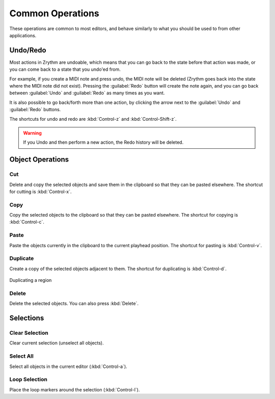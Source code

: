 .. This is part of the Zrythm Manual.
   Copyright (C) 2020 Alexandros Theodotou <alex at zrythm dot org>
   See the file index.rst for copying conditions.

.. _common-operations:

Common Operations
=================

These operations are common to most editors, and behave
similarly to what you should be used to from other
applications.

Undo/Redo
---------
Most actions in Zrythm are undoable, which means
that you can go back to the state before that
action was made, or you can come back to a state
that you undo'ed from.

For example, if you create a MIDI note and press
undo, the MIDI note will be deleted (Zrythm goes
back into the state where the MIDI note did not
exist). Pressing the :guilabel:`Redo` button will
create the note again, and you can go back between
:guilabel:`Undo` and :guilabel:`Redo` as many times
as you want.

It is also possible to go back/forth more than one
action, by clicking the arrow next to the
:guilabel:`Undo` and :guilabel:`Redo` buttons.

.. todo:: Show screenshot.

The shortcuts for undo and redo are
:kbd:`Control-z` and :kbd:`Control-Shift-z`.

.. warning:: If you Undo and then perform a new
   action, the Redo history will be deleted.

Object Operations
-----------------
Cut
~~~
Delete and copy the selected objects and save them in
the clipboard so that they can be pasted elsewhere.
The shortcut for cutting is
:kbd:`Control-x`.

Copy
~~~~
Copy the selected objects to the clipboard so that they
can be pasted elsewhere.
The shortcut for copying is
:kbd:`Control-c`.

Paste
~~~~~
Paste the objects currently in the clipboard to the current
playhead position.
The shortcut for pasting is
:kbd:`Control-v`.

Duplicate
~~~~~~~~~
Create a copy of the selected objects adjacent to
them. The shortcut for duplicating is
:kbd:`Control-d`.

.. figure:: /_static/img/duplicating-midi-region.png
   :align: center

   Duplicating a region

Delete
~~~~~~
Delete the selected objects.
You can also press
:kbd:`Delete`.

Selections
----------
Clear Selection
~~~~~~~~~~~~~~~
Clear current selection (unselect all objects).

.. todo:: Illustrate.

Select All
~~~~~~~~~~
Select all objects in the current editor
(:kbd:`Control-a`).

.. todo:: Illustrate.

Loop Selection
~~~~~~~~~~~~~~
Place the loop markers around the selection
(:kbd:`Control-l`).

.. todo:: Illustrate.
